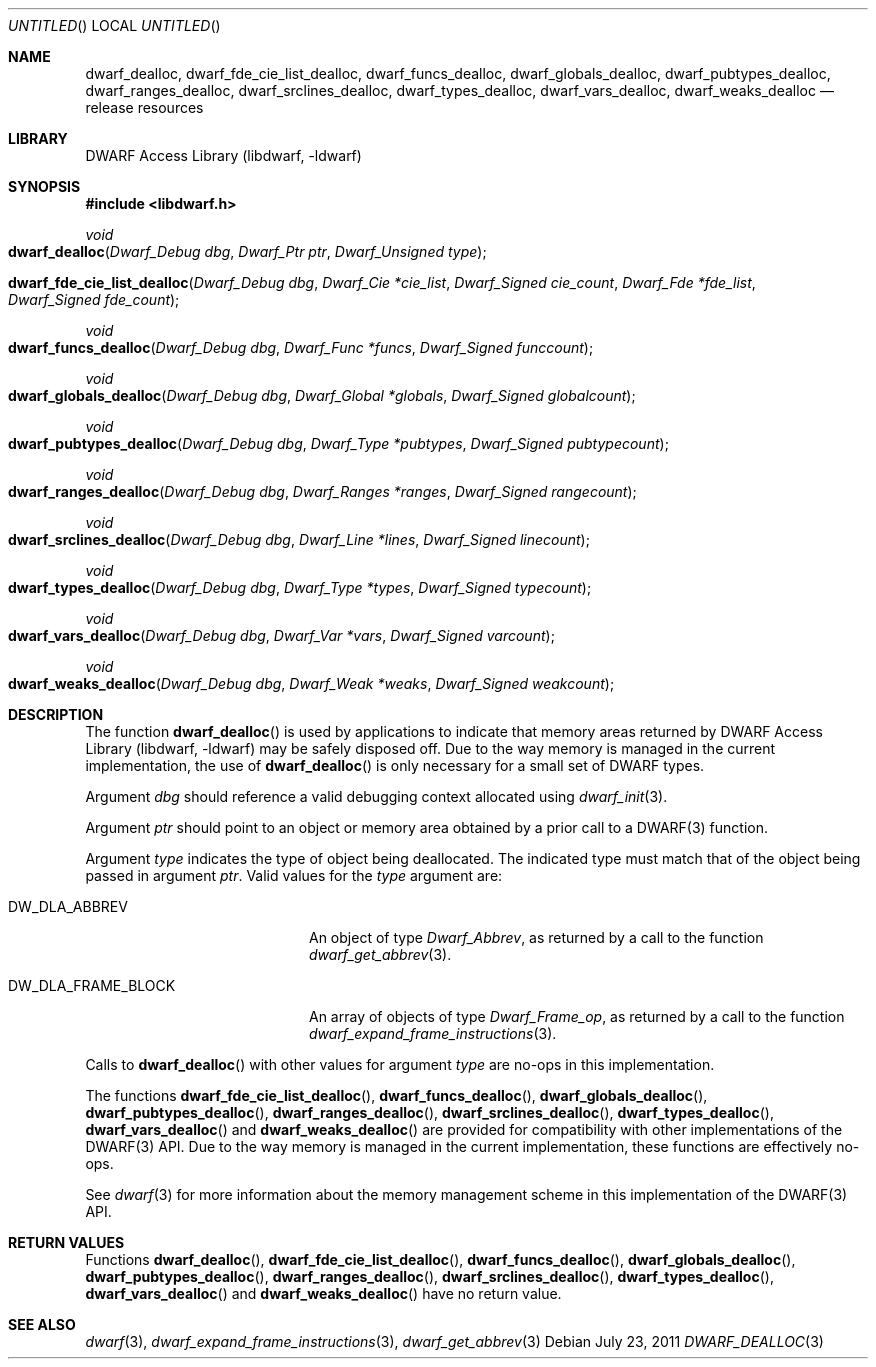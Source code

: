 .\" Copyright (c) 2009-2011 Joseph Koshy.  All rights reserved.
.\"
.\" Redistribution and use in source and binary forms, with or without
.\" modification, are permitted provided that the following conditions
.\" are met:
.\" 1. Redistributions of source code must retain the above copyright
.\"    notice, this list of conditions and the following disclaimer.
.\" 2. Redistributions in binary form must reproduce the above copyright
.\"    notice, this list of conditions and the following disclaimer in the
.\"    documentation and/or other materials provided with the distribution.
.\"
.\" This software is provided by Joseph Koshy ``as is'' and
.\" any express or implied warranties, including, but not limited to, the
.\" implied warranties of merchantability and fitness for a particular purpose
.\" are disclaimed.  in no event shall Joseph Koshy be liable
.\" for any direct, indirect, incidental, special, exemplary, or consequential
.\" damages (including, but not limited to, procurement of substitute goods
.\" or services; loss of use, data, or profits; or business interruption)
.\" however caused and on any theory of liability, whether in contract, strict
.\" liability, or tort (including negligence or otherwise) arising in any way
.\" out of the use of this software, even if advised of the possibility of
.\" such damage.
.\"
.\" $Id$
.\"
.Dd July 23, 2011
.Os
.Dt DWARF_DEALLOC 3
.Sh NAME
.Nm dwarf_dealloc ,
.Nm dwarf_fde_cie_list_dealloc ,
.Nm dwarf_funcs_dealloc ,
.Nm dwarf_globals_dealloc ,
.Nm dwarf_pubtypes_dealloc ,
.Nm dwarf_ranges_dealloc ,
.Nm dwarf_srclines_dealloc ,
.Nm dwarf_types_dealloc ,
.Nm dwarf_vars_dealloc ,
.Nm dwarf_weaks_dealloc
.Nd release resources
.Sh LIBRARY
.Lb libdwarf
.Sh SYNOPSIS
.In libdwarf.h
.Ft void
.Fo dwarf_dealloc
.Fa "Dwarf_Debug dbg"
.Fa "Dwarf_Ptr ptr"
.Fa "Dwarf_Unsigned type"
.Fc
.Fo dwarf_fde_cie_list_dealloc
.Fa "Dwarf_Debug dbg"
.Fa "Dwarf_Cie *cie_list"
.Fa "Dwarf_Signed cie_count"
.Fa "Dwarf_Fde *fde_list"
.Fa "Dwarf_Signed fde_count"
.Fc
.Ft void
.Fo dwarf_funcs_dealloc
.Fa "Dwarf_Debug dbg"
.Fa "Dwarf_Func *funcs"
.Fa "Dwarf_Signed funccount"
.Fc
.Ft void
.Fo dwarf_globals_dealloc
.Fa "Dwarf_Debug dbg"
.Fa "Dwarf_Global *globals"
.Fa "Dwarf_Signed globalcount"
.Fc
.Ft void
.Fo dwarf_pubtypes_dealloc
.Fa "Dwarf_Debug dbg"
.Fa "Dwarf_Type *pubtypes"
.Fa "Dwarf_Signed pubtypecount"
.Fc
.Ft void
.Fo dwarf_ranges_dealloc
.Fa "Dwarf_Debug dbg"
.Fa "Dwarf_Ranges *ranges"
.Fa "Dwarf_Signed rangecount"
.Fc
.Ft void
.Fo dwarf_srclines_dealloc
.Fa "Dwarf_Debug dbg"
.Fa "Dwarf_Line *lines"
.Fa "Dwarf_Signed linecount"
.Fc
.Ft void
.Fo dwarf_types_dealloc
.Fa "Dwarf_Debug dbg"
.Fa "Dwarf_Type *types"
.Fa "Dwarf_Signed typecount"
.Fc
.Ft void
.Fo dwarf_vars_dealloc
.Fa "Dwarf_Debug dbg"
.Fa "Dwarf_Var *vars"
.Fa "Dwarf_Signed varcount"
.Fc
.Ft void
.Fo dwarf_weaks_dealloc
.Fa "Dwarf_Debug dbg"
.Fa "Dwarf_Weak *weaks"
.Fa "Dwarf_Signed weakcount"
.Fc
.Sh DESCRIPTION
The function
.Fn dwarf_dealloc
is used by applications to indicate that memory areas returned by
.Lb libdwarf
may be safely disposed off.
Due to the way memory is managed in the current implementation, the
use of
.Fn dwarf_dealloc
is only necessary for a small set of DWARF types.
.Pp
Argument
.Ar dbg
should reference a valid debugging context allocated using
.Xr dwarf_init 3 .
.Pp
Argument
.Ar ptr
should point to an object or memory area obtained by a prior call
to a DWARF(3) function.
.Pp
Argument
.Ar type
indicates the type of object being deallocated.
The indicated type must match that of the object being passed in
argument
.Ar ptr .
Valid values for the
.Ar type
argument are:
.Bl -tag -width ".Dv DW_DLA_FRAME_BLOCK"
.It Dv DW_DLA_ABBREV
An object of type
.Vt Dwarf_Abbrev ,
as returned by a call to the function
.Xr dwarf_get_abbrev 3 .
.It Dv DW_DLA_FRAME_BLOCK
An array of objects of type
.Vt Dwarf_Frame_op ,
as returned by a call to the function
.Xr dwarf_expand_frame_instructions 3 .
.El
.Pp
Calls to
.Fn dwarf_dealloc
with other values for argument
.Ar type
are no-ops in this implementation.
.Pp
The functions
.Fn dwarf_fde_cie_list_dealloc ,
.Fn dwarf_funcs_dealloc ,
.Fn dwarf_globals_dealloc ,
.Fn dwarf_pubtypes_dealloc ,
.Fn dwarf_ranges_dealloc ,
.Fn dwarf_srclines_dealloc ,
.Fn dwarf_types_dealloc ,
.Fn dwarf_vars_dealloc
and
.Fn dwarf_weaks_dealloc
are provided for compatibility with other implementations of the
DWARF(3) API.
Due to the way memory is managed in the current implementation, these
functions are effectively no-ops.
.Pp
See
.Xr dwarf 3
for more information about the memory management scheme in this
implementation of the DWARF(3) API.
.Sh RETURN VALUES
Functions
.Fn dwarf_dealloc ,
.Fn dwarf_fde_cie_list_dealloc ,
.Fn dwarf_funcs_dealloc ,
.Fn dwarf_globals_dealloc ,
.Fn dwarf_pubtypes_dealloc ,
.Fn dwarf_ranges_dealloc ,
.Fn dwarf_srclines_dealloc ,
.Fn dwarf_types_dealloc ,
.Fn dwarf_vars_dealloc
and
.Fn dwarf_weaks_dealloc
have no return value.
.Sh SEE ALSO
.Xr dwarf 3 ,
.Xr dwarf_expand_frame_instructions 3 ,
.Xr dwarf_get_abbrev 3

